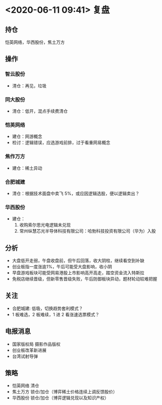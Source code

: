 * <2020-06-11 09:41> 复盘
** 持仓
   恺英网络，华西股份，焦土万方
** 操作
*** 智云股份
    * 清仓：再见，垃圾
*** 同大股份
    * 清仓：低开，混点手续费清仓
*** 恺英网络
    * 建仓：网游概念
    * 检讨：逻辑错误，应选游戏前排，过于看重网易概念
*** 焦作万方
    * 建仓：稀土异动
*** 合肥城建
    * 清仓：根据技术面盘中卖飞 5%，或应因逻辑选股，便以逻辑卖出？
*** 华西股份
    * 建仓：
      1. 收购索尔思光电逻辑未兑现
      2. 常州纵慧芯光半导体科技有限公司：哈勃科技投资有限公司（华为）入股
** 分析
   * 大盘低开走弱，午盘收盘前，但午后回落，收大阴柱，继续看空到补缺
   * 创业板指一度涨逾1%，午后可能受大盘影响，收小阴
   * 早盘游戏板块可能受网易港股上市影响高开高走，踏空资金流入特斯拉
   * 免税店继续晋级，但新零售晋级失败，午后防御板块异动，题材轮动较难把握
** 关注
   * 合肥城建: 低吸，切换趋势套利模式？
   * 1 板难选，2 板难续，1 进 2 看涨速选票模式？
** 电报消息
   * 国家版权局 摄影作品版权
   * 创业板改革新进展
   * 台湾试射导弹
** 策略
   * 恺英网络 清仓
   * 焦土万方 锁仓/加仓（博弈稀土价格连续上调反馈股价）
   * 华西股份 锁仓/加仓（博弈逻辑兑现以及知识产权）
